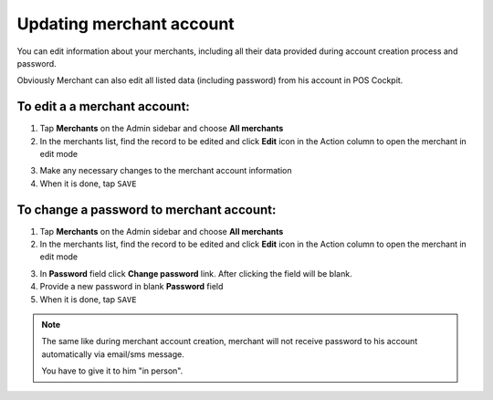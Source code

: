 .. index::
   single: account_updating 
   
Updating merchant account
=========================

You can edit information about your merchants, including all their data provided during account creation process and password. 

Obviously Merchant can also edit all listed data (including password) from his account in POS Cockpit. 

.. image:: /userguide/_images/edit_merchant.png
   :alt:   Merchant Account Editing

To edit a a merchant account:
^^^^^^^^^^^^^^^^^^^^^^^^^^^^^

1. Tap **Merchants** on the Admin sidebar  and choose **All merchants**

2. In the merchants list, find the record to be edited and click **Edit** icon |edit| in the Action column to open the merchant in edit mode

.. |edit| image:: /userguide/_images/edit.png
 
3. Make any necessary changes to the merchant account information

4. When it is done, tap ``SAVE``


To change a password to merchant account:
^^^^^^^^^^^^^^^^^^^^^^^^^^^^^^^^^^^^^^^^^

1. Tap **Merchants** on the Admin sidebar  and choose **All merchants**

2. In the merchants list, find the record to be edited and click **Edit** icon |edit| in the Action column to open the merchant in edit mode

.. |edit| image:: /userguide/_images/edit.png

3. In **Password** field click **Change password** link. After clicking the field will be blank.

4. Provide a new password in blank **Password** field 

5. When it is done, tap ``SAVE``


.. note:: 

    The same like during merchant account creation, merchant will not receive password to his account automatically via email/sms message. 
    
    You have to give it to him "in person".

